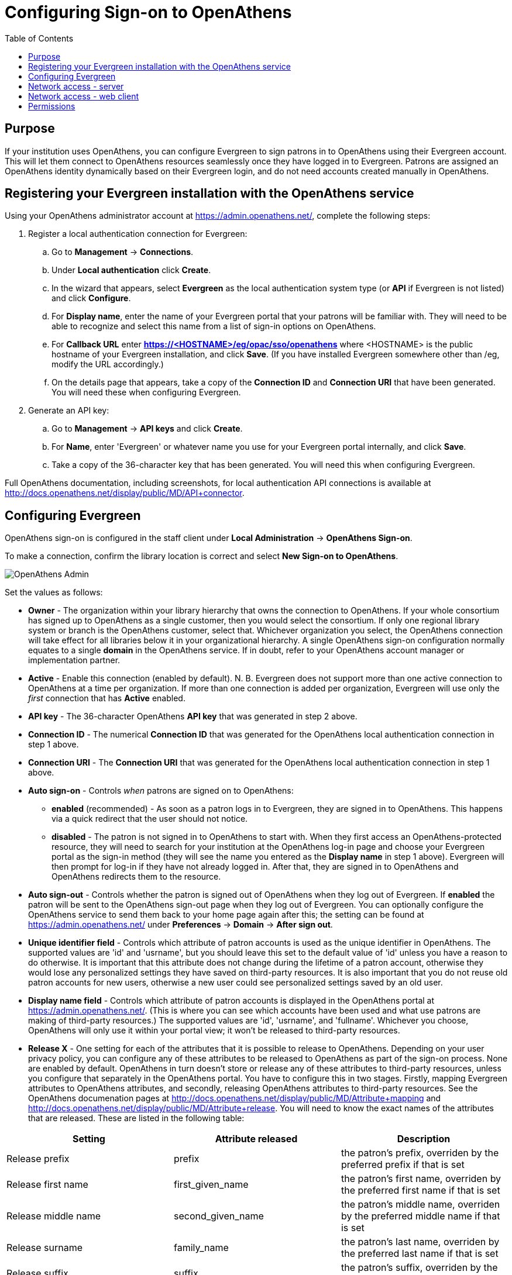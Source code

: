 = Configuring Sign-on to OpenAthens =
:toc:

== Purpose ==

If your institution uses OpenAthens, you can configure Evergreen to sign patrons in to OpenAthens using their Evergreen account. This will let them connect to OpenAthens resources seamlessly once they have logged in to Evergreen. Patrons are assigned an OpenAthens identity dynamically based on their Evergreen login, and do not need accounts created manually in OpenAthens.

== Registering your Evergreen installation with the OpenAthens service ==

Using your OpenAthens administrator account at https://admin.openathens.net/, complete the following steps:

. Register a local authentication connection for Evergreen:
  .. Go to *Management* -> *Connections*.
  .. Under *Local authentication* click *Create*.
  .. In the wizard that appears, select *Evergreen* as the local authentication system type (or *API* if Evergreen is not listed) and click *Configure*.
  .. For *Display name*, enter the name of your Evergreen portal that your patrons will be familiar with. They will need to be able to recognize and select this name from a list of sign-in options on OpenAthens.
  .. For *Callback URL* enter *https://<HOSTNAME>/eg/opac/sso/openathens* where <HOSTNAME> is the public hostname of your Evergreen installation, and click *Save*. (If you have installed Evergreen somewhere other than /eg, modify the URL accordingly.)
  .. On the details page that appears, take a copy of the *Connection ID* and *Connection URI* that have been generated. You will need these when configuring Evergreen.
. Generate an API key:
  .. Go to *Management* -> *API keys* and click *Create*.
  .. For *Name*, enter 'Evergreen' or whatever name you use for your Evergreen portal internally, and click *Save*.
  .. Take a copy of the 36-character key that has been generated. You will need this when configuring Evergreen.

[Note]
=====
Full OpenAthens documentation, including screenshots, for local authentication API connections is available at http://docs.openathens.net/display/public/MD/API+connector.
=====

== Configuring Evergreen ==

OpenAthens sign-on is configured in the staff client under *Local Administration* -> *OpenAthens Sign-on*. 

To make a connection, confirm the library location is correct and select *New Sign-on to OpenAthens*.

image::openathens/openathens_admin.png[OpenAthens Admin]

Set the values as follows:

* *Owner* - The organization within your library hierarchy that owns the connection to OpenAthens. If your whole consortium has signed up to OpenAthens as a single customer, then you would select the consortium. If only one regional library system or branch is the OpenAthens customer, select that. Whichever organization you select, the OpenAthens connection will take effect for all libraries below it in your organizational hierarchy. A single OpenAthens sign-on configuration normally equates to a single *domain* in the OpenAthens service. If in doubt, refer to your OpenAthens account manager or implementation partner.
* *Active* - Enable this connection (enabled by default). N. B. Evergreen does not support more than one active connection to OpenAthens at a time per organization. If more than one connection is added per organization, Evergreen will use only the _first_ connection that has *Active* enabled.
* *API key* - The 36-character OpenAthens *API key* that was generated in step 2 above.
* *Connection ID* - The numerical *Connection ID* that was generated for the OpenAthens local authentication connection in step 1 above.
* *Connection URI* - The *Connection URI* that was generated for the OpenAthens local authentication connection in step 1 above.
* *Auto sign-on* - Controls _when_ patrons are signed on to OpenAthens:
  ** *enabled* (recommended) - As soon as a patron logs in to Evergreen, they are signed in to OpenAthens. This happens via a quick redirect that the user should not notice.
  ** *disabled* - The patron is not signed in to OpenAthens to start with. When they first access an OpenAthens-protected resource, they will need to search for your institution at the OpenAthens log-in page and choose your Evergreen portal as the sign-in method (they will see the name you entered as the *Display name* in step 1 above). Evergreen will then prompt for log-in if they have not already logged in. After that, they are signed in to OpenAthens and OpenAthens redirects them to the resource.
* *Auto sign-out* - Controls whether the patron is signed out of OpenAthens when they log out of Evergreen. If *enabled* the patron will be sent to the OpenAthens sign-out page when they log out of Evergreen. You can optionally configure the OpenAthens service to send them back to your home page again after this; the setting can be found at https://admin.openathens.net/ under *Preferences* -> *Domain* -> *After sign out*.
* *Unique identifier field* - Controls which attribute of patron accounts is used as the unique identifier in OpenAthens. The supported values are 'id' and 'usrname', but you should leave this set to the default value of 'id' unless you have a reason to do otherwise. It is important that this attribute does not change during the lifetime of a patron account, otherwise they would lose any personalized settings they have saved on third-party resources. It is also important that you do not reuse old patron accounts for new users, otherwise a new user could see personalized settings saved by an old user.
* *Display name field* - Controls which attribute of patron accounts is displayed in the OpenAthens portal at https://admin.openathens.net/. (This is where you can see which accounts have been used and what use patrons are making of third-party resources.) The supported values are 'id', 'usrname', and 'fullname'. Whichever you choose, OpenAthens will only use it within your portal view; it won't be released to third-party resources.
* *Release X* - One setting for each of the attributes that it is possible to release to OpenAthens. Depending on your user privacy policy, you can configure any of these attributes to be released to OpenAthens as part of the sign-on process. None are enabled by default. OpenAthens in turn doesn't store or release any of these attributes to third-party resources, unless you configure that separately in the OpenAthens portal. You have to configure this in two stages. Firstly, mapping Evergreen attributes to OpenAthens attributes, and secondly, releasing OpenAthens attributes to third-party resources. See the OpenAthens documenation pages at http://docs.openathens.net/display/public/MD/Attribute+mapping and http://docs.openathens.net/display/public/MD/Attribute+release. You will need to know the exact names of the attributes that are released. These are listed in the following table:

|===
|Setting|Attribute released|Description

|Release prefix
|prefix
|the patron's prefix, overriden by the preferred prefix if that is set

|Release first name
|first_given_name
|the patron's first name, overriden by the preferred first name if that is set

|Release middle name
|second_given_name
|the patron's middle name, overriden by the preferred middle name if that is set

|Release surname
|family_name
|the patron's last name, overriden by the preferred last name if that is set

|Release suffix
|suffix
|the patron's suffix, overriden by the preferred suffix if that is set

|Release email
|email
|the patron's email address

|Release home library
|home_ou
|the _shortcode_ of the patron's home library (e.g. 'BR1' in the Concerto sample data set)

|Release barcode
|barcode
|the patron's barcode
|===

Click *Save* to finish creating the connection. (If you can't see the connection you just created for a branch library, enable the "+ Descendants" option.)

The below screenshot is an example of what the form may look like once filled out.

image::openathens/openathens_record_editor.png[OpenAthens Admin]


== Network access - server ==

As part of the sign-on process, Evergreen makes a connection to the OpenAthens service to transfer details of the user that is signing on. To avoid revealing the private API key and to avoid the risk of spoofing, this data does not go via the user's browser. You need to open up port 443 outbound in your firewall, from your Evergreen server to login.openathens.net.

== Network access - web client ==

If you restrict internet access for your web client machines, you need to open up port 443 outbound in your firewall, from your web clients to the following three domains:

* connect.openathens.net
* login.openathens.net
* wayfinder.openathens.net

== Permissions ==

To delegate OpenAthens configuration to other staff users, assign the *ADMIN_OPENATHENS* permission.
